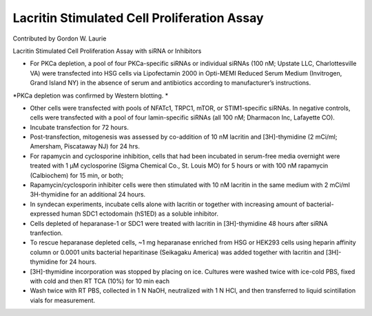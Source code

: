 Lacritin Stimulated Cell Proliferation Assay
========================================================================================================

.. sectionauthor:: glaurie <>

Contributed by Gordon W. Laurie

Lacritin Stimulated Cell Proliferation Assay with siRNA or Inhibitors








- For PKCa depletion, a pool of four PKCa-specific siRNAs or individual siRNAs (100 nM; Upstate LLC, Charlottesville VA) were transfected into HSG cells via Lipofectamin 2000 in Opti-MEMI Reduced Serum Medium (Invitrogen, Grand Island NY) in the absence of serum and antibiotics according to manufacturer’s instructions.  

*PKCa depletion was confirmed by Western blotting. *



- Other cells were transfected with pools of NFATc1, TRPC1, mTOR, or STIM1-specific siRNAs.  In negative controls, cells were transfected with a pool of four lamin-specific siRNAs (all 100 nM; Dharmacon Inc, Lafayette CO).  


- Incubate transfection for 72 hours.


- Post-transfection, mitogenesis was assessed by co-addition of 10 nM lacritin and [3H]-thymidine (2 mCi/ml; Amersham, Piscataway NJ) for 24 hrs.


- For rapamycin and cyclosporine inhibition, cells that had been incubated in serum-free media overnight were treated with 1 µM cyclosporine (Sigma Chemical Co., St. Louis MO) for 5 hours or with 100 nM rapamycin (Calbiochem) for 15 min, or both;


- Rapamycin/cyclosporin inhibiter cells were then stimulated with 10 nM lacritin in the same medium with 2 mCi/ml 3H-thymidine for an additional 24 hours.


- In syndecan experiments, incubate cells alone with lacritin or together with increasing amount of bacterial-expressed human SDC1 ectodomain (hS1ED) as a soluble inhibitor.  


- Cells depleted of heparanase-1 or SDC1 were treated with lacritin in [3H]-thymidine 48 hours after siRNA tranfection.


- To rescue heparanase depleted cells, ~1 mg heparanase enriched from HSG or HEK293 cells using heparin affinity column or 0.0001 units bacterial heparitinase (Seikagaku America) was added together with lacritin and [3H]-thymidine for 24 hours.  


- [3H]-thymidine incorporation was stopped by placing on ice.  Cultures were washed twice with ice-cold PBS, fixed with cold and then RT TCA (10%) for 10 min each


- Wash twice with RT PBS, collected in 1 N NaOH, neutralized with 1 N HCl, and then transferred to liquid scintillation vials for measurement.








